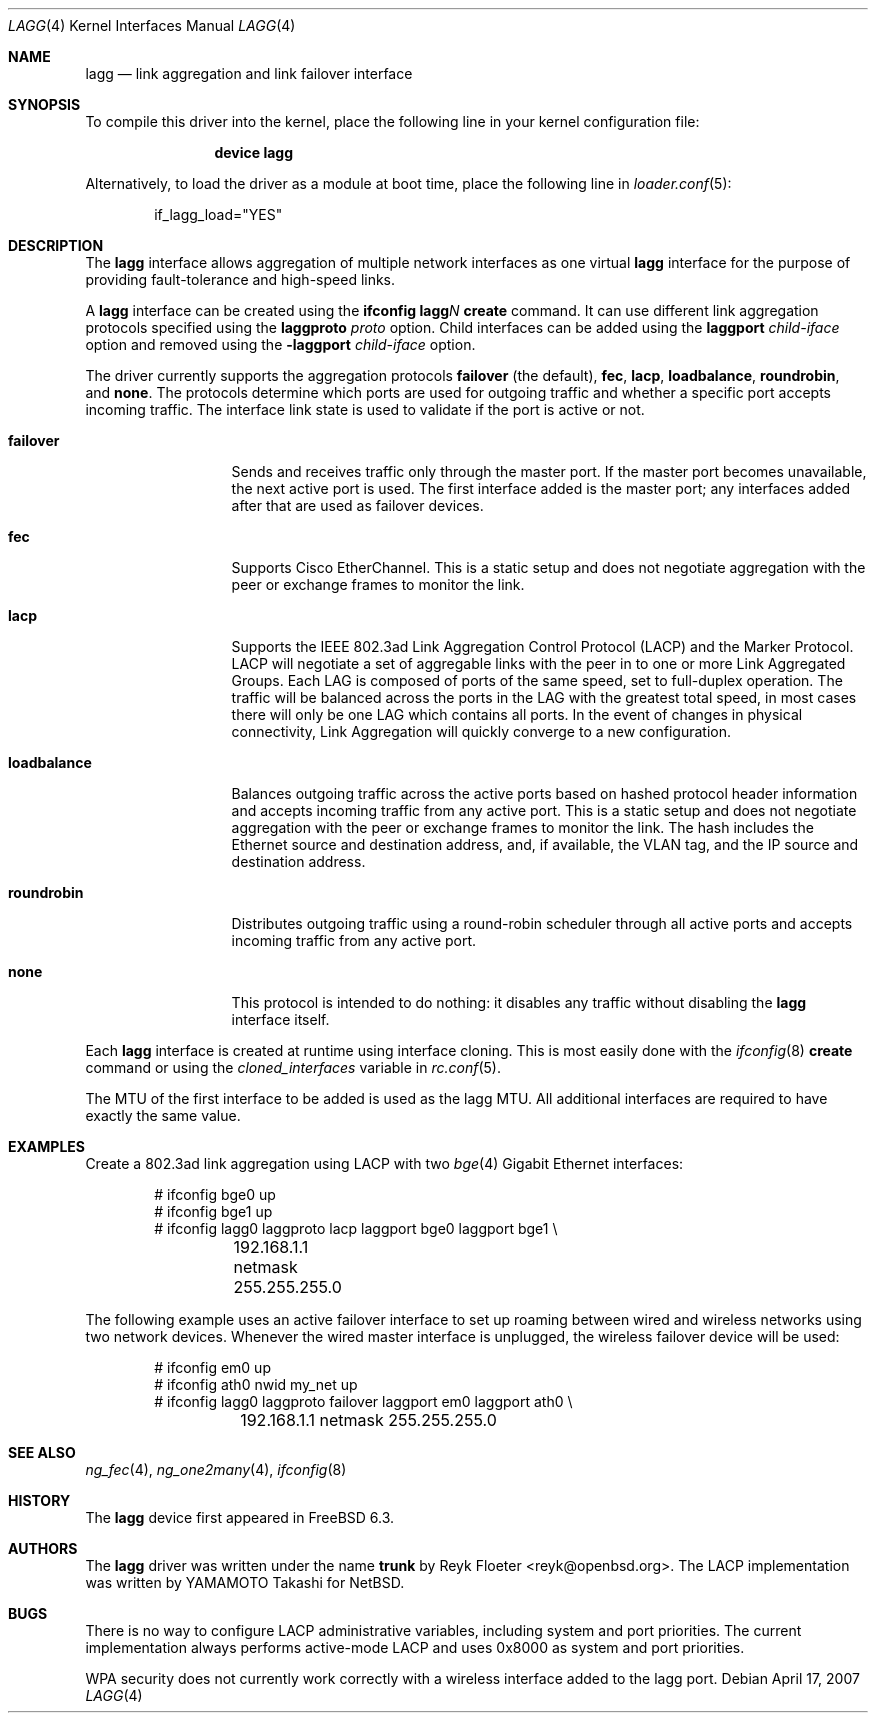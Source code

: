 .\"	$OpenBSD: trunk.4,v 1.18 2006/06/09 13:53:34 jmc Exp $
.\"
.\" Copyright (c) 2005, 2006 Reyk Floeter <reyk@openbsd.org>
.\"
.\" Permission to use, copy, modify, and distribute this software for any
.\" purpose with or without fee is hereby granted, provided that the above
.\" copyright notice and this permission notice appear in all copies.
.\"
.\" THE SOFTWARE IS PROVIDED "AS IS" AND THE AUTHOR DISCLAIMS ALL WARRANTIES
.\" WITH REGARD TO THIS SOFTWARE INCLUDING ALL IMPLIED WARRANTIES OF
.\" MERCHANTABILITY AND FITNESS. IN NO EVENT SHALL THE AUTHOR BE LIABLE FOR
.\" ANY SPECIAL, DIRECT, INDIRECT, OR CONSEQUENTIAL DAMAGES OR ANY DAMAGES
.\" WHATSOEVER RESULTING FROM LOSS OF USE, DATA OR PROFITS, WHETHER IN AN
.\" ACTION OF CONTRACT, NEGLIGENCE OR OTHER TORTIOUS ACTION, ARISING OUT OF
.\" OR IN CONNECTION WITH THE USE OR PERFORMANCE OF THIS SOFTWARE.
.\"
.\" $FreeBSD: src/share/man/man4/lagg.4,v 1.4.2.1.6.1 2010/02/10 00:26:20 kensmith Exp $
.\"
.Dd April 17, 2007
.Dt LAGG 4
.Os
.Sh NAME
.Nm lagg
.Nd link aggregation and link failover interface
.Sh SYNOPSIS
To compile this driver into the kernel,
place the following line in your
kernel configuration file:
.Bd -ragged -offset indent
.Cd "device lagg"
.Ed
.Pp
Alternatively, to load the driver as a
module at boot time, place the following line in
.Xr loader.conf 5 :
.Bd -literal -offset indent
if_lagg_load="YES"
.Ed
.Sh DESCRIPTION
The
.Nm
interface allows aggregation of multiple network interfaces as one virtual
.Nm
interface for the purpose of providing fault-tolerance and high-speed links.
.Pp
A
.Nm
interface can be created using the
.Ic ifconfig lagg Ns Ar N Ic create
command.
It can use different link aggregation protocols specified
using the
.Ic laggproto Ar proto
option.
Child interfaces can be added using the
.Ic laggport Ar child-iface
option and removed using the
.Ic -laggport Ar child-iface
option.
.Pp
The driver currently supports the aggregation protocols
.Ic failover
(the default),
.Ic fec ,
.Ic lacp ,
.Ic loadbalance ,
.Ic roundrobin ,
and
.Ic none .
The protocols determine which ports are used for outgoing traffic
and whether a specific port accepts incoming traffic.
The interface link state is used to validate if the port is active or
not.
.Bl -tag -width loadbalance
.It Ic failover
Sends and receives traffic only through the master port.
If the master port becomes unavailable,
the next active port is used.
The first interface added is the master port;
any interfaces added after that are used as failover devices.
.It Ic fec
Supports Cisco EtherChannel.
This is a static setup and does not negotiate aggregation with the peer or
exchange frames to monitor the link.
.It Ic lacp
Supports the IEEE 802.3ad Link Aggregation Control Protocol (LACP) and the
Marker Protocol.
LACP will negotiate a set of aggregable links with the peer in to one or more
Link Aggregated Groups.
Each LAG is composed of ports of the same speed, set to full-duplex operation.
The traffic will be balanced across the ports in the LAG with the greatest
total speed, in most cases there will only be one LAG which contains all ports.
In the event of changes in physical connectivity, Link Aggregation will quickly
converge to a new configuration.
.It Ic loadbalance
Balances outgoing traffic across the active ports based on hashed
protocol header information and accepts incoming traffic from
any active port.
This is a static setup and does not negotiate aggregation with the peer or
exchange frames to monitor the link.
The hash includes the Ethernet source and destination address, and, if
available, the VLAN tag, and the IP source and destination address.
.It Ic roundrobin
Distributes outgoing traffic using a round-robin scheduler
through all active ports and accepts incoming traffic from
any active port.
.It Ic none
This protocol is intended to do nothing: it disables any traffic without
disabling the
.Nm
interface itself.
.El
.Pp
Each
.Nm
interface is created at runtime using interface cloning.
This is
most easily done with the
.Xr ifconfig 8
.Cm create
command or using the
.Va cloned_interfaces
variable in
.Xr rc.conf 5 .
.Pp
The MTU of the first interface to be added is used as the lagg MTU.
All additional interfaces are required to have exactly the same value.
.Sh EXAMPLES
Create a 802.3ad link aggregation using LACP with two
.Xr bge 4
Gigabit Ethernet interfaces:
.Bd -literal -offset indent
# ifconfig bge0 up
# ifconfig bge1 up
# ifconfig lagg0 laggproto lacp laggport bge0 laggport bge1 \e
	192.168.1.1 netmask 255.255.255.0
.Ed
.Pp
The following example uses an active failover interface to set up roaming
between wired and wireless networks using two network devices.
Whenever the wired master interface is unplugged, the wireless failover
device will be used:
.Bd -literal -offset indent
# ifconfig em0 up
# ifconfig ath0 nwid my_net up
# ifconfig lagg0 laggproto failover laggport em0 laggport ath0 \e
	192.168.1.1 netmask 255.255.255.0
.Ed
.Sh SEE ALSO
.Xr ng_fec 4 ,
.Xr ng_one2many 4 ,
.Xr ifconfig 8
.Sh HISTORY
The
.Nm
device first appeared in
.Fx 6.3 .
.Sh AUTHORS
.An -nosplit
The
.Nm
driver was written under the name
.Nm trunk
by
.An Reyk Floeter Aq reyk@openbsd.org .
The LACP implementation was written by
.An YAMAMOTO Takashi
for
.Nx .
.Sh BUGS
There is no way to configure LACP administrative variables, including system
and port priorities.
The current implementation always performs active-mode LACP and uses 0x8000 as
system and port priorities.
.Pp
WPA security does not currently work correctly with a wireless interface added
to the lagg port.
